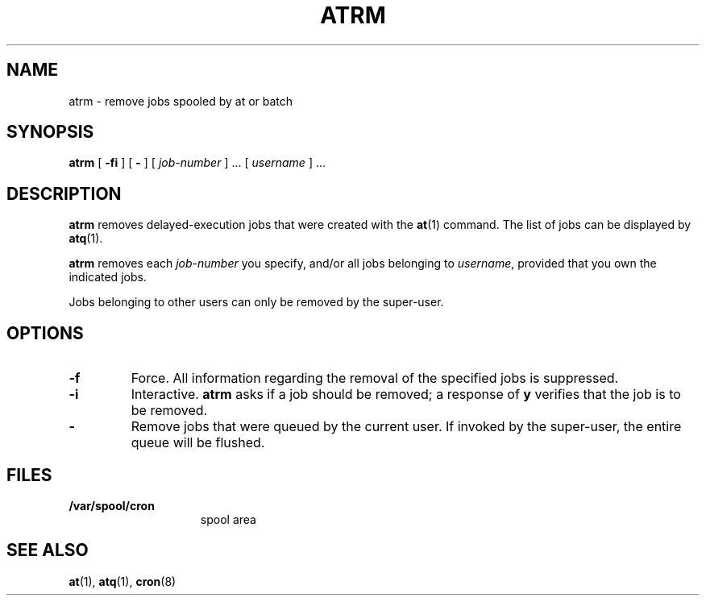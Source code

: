 .\" Copyright (c) 1985 Regents of the University of California.
.\" All rights reserved.  The Berkeley software License Agreement
.\" specifies the terms and conditions for redistribution.
.\"
.\" @(#)atrm.1 1.1 92/07/30 SMI; from UCB 6.2 5/10/86
.TH ATRM 1 "9 September 1987"
.SH NAME
atrm \- remove jobs spooled by at or batch
.SH SYNOPSIS
.B atrm
.RB [ " \-f\|i " ] 
.RB [ " \- " ] 
.RI [ " job-number " "] .\|.\|." 
.RI [ " username " "] .\|.\|."
.SH DESCRIPTION
.IX  "atrm command"  ""  "\fLatrm\fP \(em remove delayed execution jobs"
.IX  remove "delayed execution jobs \(em \fLatrm\fP"
.IX  "delete delayed execution jobs"  ""  "delete delayed execution jobs \(em \fLatrm\fP"
.IX  "delayed execution" "remove jobs from queue"  ""  "remove jobs from queue \(em \fLatrm\fP"
.IX  queue  "remove jobs from delayed execution"  ""  "remove jobs from delayed execution \(em \fLatrm\fP"
.B atrm
removes delayed-execution jobs that were created with the
.BR at (1)
command.  The list of jobs can be displayed by
.BR atq (1).
.LP
.B atrm
removes each 
.I job-number
you specify, and/or all jobs belonging to 
.IR username ,
provided that you own the indicated jobs.
.PP
Jobs belonging to other users can only be removed
by the super-user.
.SH OPTIONS
.TP
.B \-f 
Force.  All information regarding the 
removal of the specified jobs is suppressed.
.TP
.B \-i
Interactive.
.B atrm
asks if a job should be removed; 
a response of
.B  y
verifies that the job is to be removed.
.TP
.B \- 
Remove jobs that were queued by the current user.
If invoked by the super-user, the entire queue will be flushed.
.SH FILES
.TP 15
.B /var/spool/cron
spool area
.SH "SEE ALSO"
.BR at (1),
.BR atq (1),
.BR cron (8)
